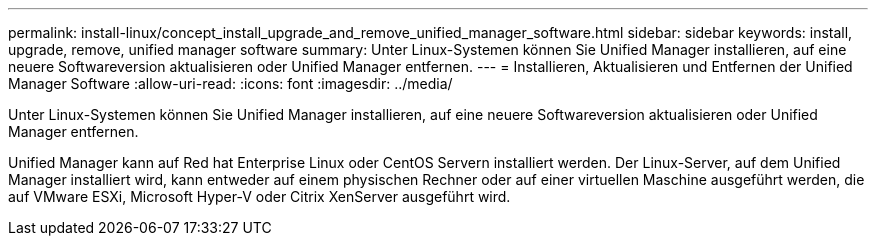 ---
permalink: install-linux/concept_install_upgrade_and_remove_unified_manager_software.html 
sidebar: sidebar 
keywords: install, upgrade, remove, unified manager software 
summary: Unter Linux-Systemen können Sie Unified Manager installieren, auf eine neuere Softwareversion aktualisieren oder Unified Manager entfernen. 
---
= Installieren, Aktualisieren und Entfernen der Unified Manager Software
:allow-uri-read: 
:icons: font
:imagesdir: ../media/


[role="lead"]
Unter Linux-Systemen können Sie Unified Manager installieren, auf eine neuere Softwareversion aktualisieren oder Unified Manager entfernen.

Unified Manager kann auf Red hat Enterprise Linux oder CentOS Servern installiert werden. Der Linux-Server, auf dem Unified Manager installiert wird, kann entweder auf einem physischen Rechner oder auf einer virtuellen Maschine ausgeführt werden, die auf VMware ESXi, Microsoft Hyper-V oder Citrix XenServer ausgeführt wird.
